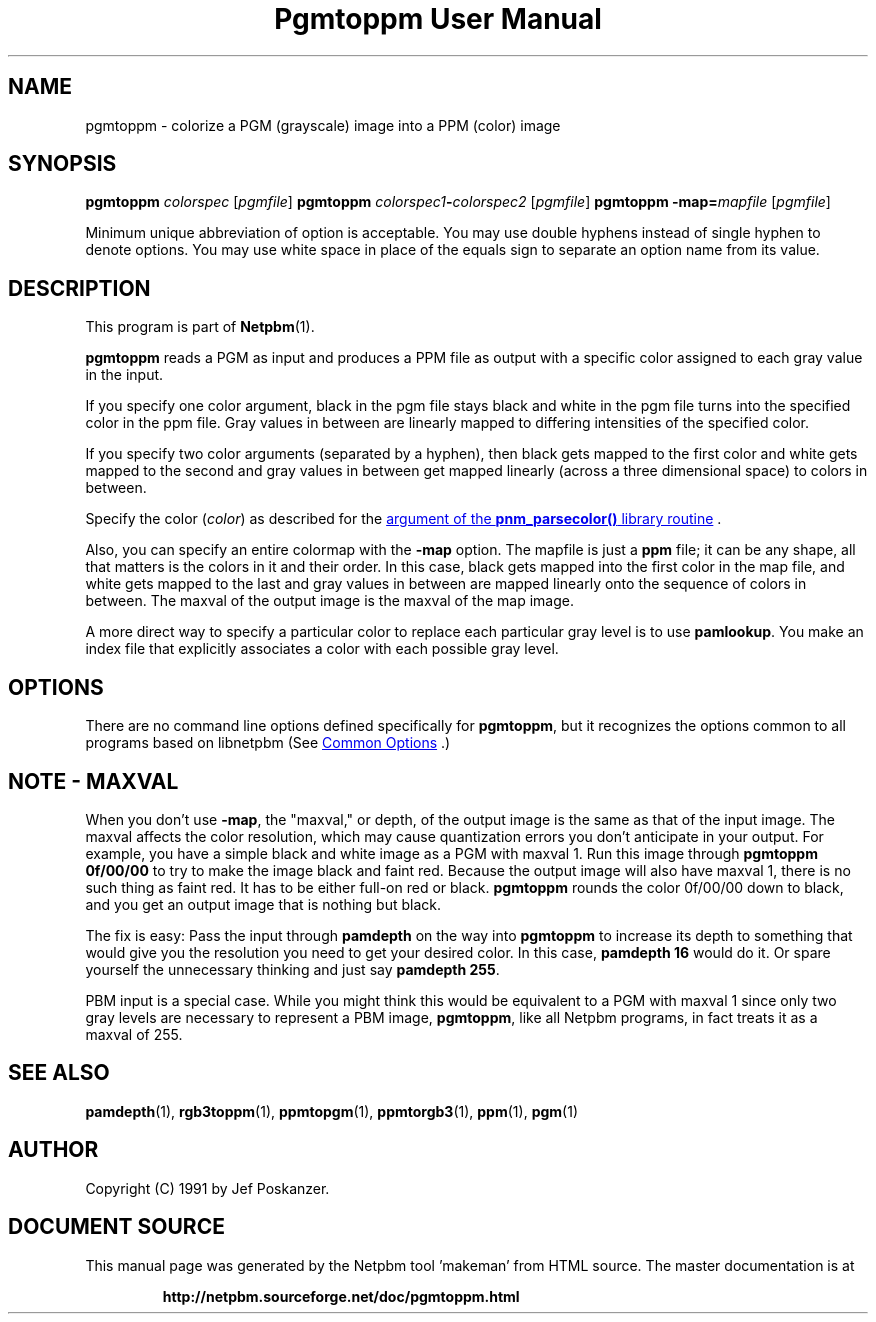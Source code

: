 \
.\" This man page was generated by the Netpbm tool 'makeman' from HTML source.
.\" Do not hand-hack it!  If you have bug fixes or improvements, please find
.\" the corresponding HTML page on the Netpbm website, generate a patch
.\" against that, and send it to the Netpbm maintainer.
.TH "Pgmtoppm User Manual" 0 "10 December 2006" "netpbm documentation"

.SH NAME

pgmtoppm - colorize a PGM (grayscale) image into a PPM (color) image

.UN synopsis
.SH SYNOPSIS

\fBpgmtoppm\fP \fIcolorspec\fP [\fIpgmfile\fP]
\fBpgmtoppm\fP \fIcolorspec1\fP\fB-\fP\fIcolorspec2\fP [\fIpgmfile\fP]
\fBpgmtoppm\fP \fB-map=\fP\fImapfile\fP [\fIpgmfile\fP]
.PP
Minimum unique abbreviation of option is acceptable.  You may use double
hyphens instead of single hyphen to denote options.  You may use white
space in place of the equals sign to separate an option name from its value.

.UN description
.SH DESCRIPTION
.PP
This program is part of
.BR "Netpbm" (1)\c
\&.
.PP
\fBpgmtoppm\fP reads a PGM as input and produces a PPM file as
output with a specific color assigned to each gray value in the input.
.PP
If you specify one color argument, black in the pgm file stays
black and white in the pgm file turns into the specified color in the
ppm file.  Gray values in between are linearly mapped to differing
intensities of the specified color.
.PP
If you specify two color arguments (separated by a hyphen), then
black gets mapped to the first color and white gets mapped to the
second and gray values in between get mapped linearly (across a three
dimensional space) to colors in between.
.PP
Specify the color (\fIcolor\fP) as described for the 
.UR libnetpbm_image.html#colorname
argument of the \fBpnm_parsecolor()\fP library routine
.UE
\&.
.PP
Also, you can specify an entire colormap with the \fB-map\fP
option.  The mapfile is just a \fBppm\fP file; it can be any shape,
all that matters is the colors in it and their order.  In this case,
black gets mapped into the first color in the map file, and white gets
mapped to the last and gray values in between are mapped linearly onto
the sequence of colors in between.  The maxval of the output image is
the maxval of the map image.
.PP
A more direct way to specify a particular color to replace each
particular gray level is to use \fBpamlookup\fP.  You make an index
file that explicitly associates a color with each possible gray level.

.UN options
.SH OPTIONS
.PP
There are no command line options defined specifically
for \fBpgmtoppm\fP, but it recognizes the options common to all
programs based on libnetpbm (See 
.UR index.html#commonoptions
 Common Options
.UE
\&.)

.UN maxval
.SH NOTE - MAXVAL
.PP
When you don't use \fB-map\fP, the "maxval," or depth,
of the output image is the same as that of the input image.  The
maxval affects the color resolution, which may cause quantization
errors you don't anticipate in your output.  For example, you have a
simple black and white image as a PGM with maxval 1.  Run this image
through \fBpgmtoppm 0f/00/00\fP to try to make the image black and
faint red.  Because the output image will also have maxval 1, there is
no such thing as faint red.  It has to be either full-on red or black.
\fBpgmtoppm\fP rounds the color 0f/00/00 down to black, and you get
an output image that is nothing but black.
.PP
The fix is easy: Pass the input through \fBpamdepth\fP on the way
into \fBpgmtoppm\fP to increase its depth to something that would
give you the resolution you need to get your desired color.  In this
case, \fBpamdepth 16\fP would do it.  Or spare yourself the
unnecessary thinking and just say \fBpamdepth 255\fP.
.PP
PBM input is a special case.  While you might think this would be
equivalent to a PGM with maxval 1 since only two gray levels are
necessary to represent a PBM image, \fBpgmtoppm\fP, like all Netpbm
programs, in fact treats it as a maxval of 255.

.UN seealso
.SH SEE ALSO
.BR "pamdepth" (1)\c
\&,
.BR "rgb3toppm" (1)\c
\&,
.BR "ppmtopgm" (1)\c
\&,
.BR "ppmtorgb3" (1)\c
\&,
.BR "ppm" (1)\c
\&,
.BR "pgm" (1)\c
\&

.UN author
.SH AUTHOR

Copyright (C) 1991 by Jef Poskanzer.
.SH DOCUMENT SOURCE
This manual page was generated by the Netpbm tool 'makeman' from HTML
source.  The master documentation is at
.IP
.B http://netpbm.sourceforge.net/doc/pgmtoppm.html
.PP